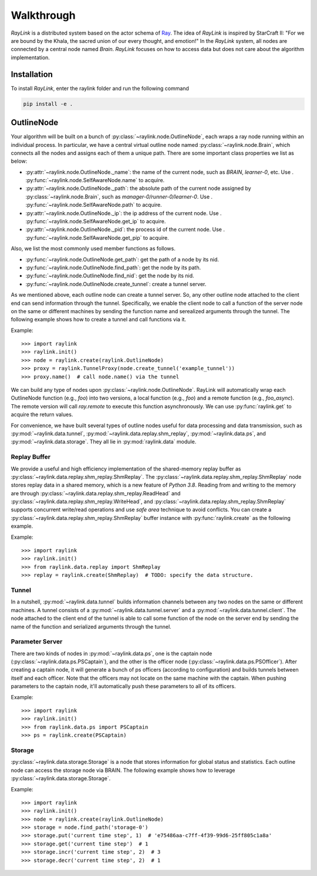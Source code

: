 Walkthrough
-----------
*RayLink* is a distributed system based on the actor schema of `Ray <https://github.com/ray-project/ray>`_. The idea of *RayLink* is inspired by StarCraft II: "For we are bound by the Khala, the sacred union of our every thought, and emotion!" In the *RayLink* system, all nodes are connected by a central node named *Brain*. *RayLink* focuses on how to access data but does not care about the algorithm implementation.

Installation
~~~~~~~~~~~~

To install *RayLink*, enter the raylink folder and run the following command

.. code-block:: bash

    pip install -e .

OutlineNode
~~~~~~~~~~~

Your algorithm will be built on a bunch of :py:class:`~raylink.node.OutlineNode`, each wraps a ray node running within an individual process. In particular, we have a central virtual outline node named :py:class:`~raylink.node.Brain`, which connects all the nodes and assigns each of them a unique path. There are some important class properties we list as below:

- :py:attr:`~raylink.node.OutlineNode._name`: the name of the current node, such as `BRAIN`, `learner-0`, etc. Use . :py:func:`~raylink.node.SelfAwareNode.name` to acquire.
- :py:attr:`~raylink.node.OutlineNode._path`: the absolute path of the current node assigned by :py:class:`~raylink.node.Brain`, such as `manager-0/runner-0/learner-0`. Use . :py:func:`~raylink.node.SelfAwareNode.path` to acquire.
- :py:attr:`~raylink.node.OutlineNode._ip`: the ip address of the current node. Use . :py:func:`~raylink.node.SelfAwareNode.get_ip` to acquire.
- :py:attr:`~raylink.node.OutlineNode._pid`: the process id of the current node. Use . :py:func:`~raylink.node.SelfAwareNode.get_pip` to acquire.

Also, we list the most commonly used member functions as follows.

- :py:func:`~raylink.node.OutlineNode.get_path`: get the path of a node by its nid.
- :py:func:`~raylink.node.OutlineNode.find_path`: get the node by its path.
- :py:func:`~raylink.node.OutlineNode.find_nid`: get the node by its nid.
- :py:func:`~raylink.node.OutlineNode.create_tunnel`: create a tunnel server.

As we mentioned above, each outline node can create a tunnel server. So, any other outline node attached to the client end can send information through the tunnel. Specifically, we enable the client node to call a function of the server node on the same or different machines by sending the function name and serealized arguments through the tunnel. The following example shows how to create a tunnel and call functions via it.

Example::

>>> import raylink
>>> raylink.init()
>>> node = raylink.create(raylink.OutlineNode)
>>> proxy = raylink.TunnelProxy(node.create_tunnel('example_tunnel'))
>>> proxy.name()  # call node.name() via the tunnel

We can build any type of nodes upon :py:class:`~raylink.node.OutlineNode`. RayLink will automatically wrap each OutlineNode function (e.g., `foo`) into two versions, a local function (e.g., `foo`) and a remote function (e.g., `foo_async`). The remote version will call `ray.remote` to execute this function asynchronously. We can use :py:func:`raylink.get` to acquire the return values.

For convenience, we have built several types of outline nodes useful for data processing and data transmission, such as :py:mod:`~raylink.data.tunnel`, :py:mod:`~raylink.data.replay.shm_replay`, :py:mod:`~raylink.data.ps`, and :py:mod:`~raylink.data.storage`. They all lie in :py:mod:`raylink.data` module. 

Replay Buffer
:::::::::::::
We provide a useful and high efficiency implementation of the shared-memory replay buffer as :py:class:`~raylink.data.replay.shm_replay.ShmReplay`. The  :py:class:`~raylink.data.replay.shm_replay.ShmReplay` node stores replay data in a shared memory, which is a new feature of *Python 3.8*. Reading from and writing to  the memory are through :py:class:`~raylink.data.replay.shm_replay.ReadHead` and :py:class:`~raylink.data.replay.shm_replay.WriteHead`, and :py:class:`~raylink.data.replay.shm_replay.ShmReplay` supports concurrent write/read operations and use *safe area* technique to avoid conflicts. You can create a :py:class:`~raylink.data.replay.shm_replay.ShmReplay` buffer instance with :py:func:`raylink.create` as the following example.

Example::

>>> import raylink
>>> raylink.init()
>>> from raylink.data.replay import ShmReplay
>>> replay = raylink.create(ShmReplay)  # TODO: specify the data structure.

Tunnel
::::::
In a nutshell, :py:mod:`~raylink.data.tunnel` builds information channels between any two nodes on the same or different machines. A tunnel consists of a :py:mod:`~raylink.data.tunnel.server` and a :py:mod:`~raylink.data.tunnel.client`. The node attached to the client end of the tunnel is able to call some function of the node on the server end by sending the name of the function and serialized arguments through the tunnel.

Parameter Server
::::::::::::::::
There are two kinds of nodes in :py:mod:`~raylink.data.ps`, one is the captain node (:py:class:`~raylink.data.ps.PSCaptain`), and the other is the officer node (:py:class:`~raylink.data.ps.PSOfficer`). After creating a captain node, it will generate a bunch of ps officers (according to configuration) and builds tunnels between itself and each officer. Note that the officers may not locate on the same machine with the captain. When pushing parameters to the captain node, it'll automatically push these parameters to all of its officers.

Example::

>>> import raylink
>>> raylink.init()
>>> from raylink.data.ps import PSCaptain
>>> ps = raylink.create(PSCaptain)


Storage
:::::::
:py:class:`~raylink.data.storage.Storage` is a node that stores information for global status and statistics. Each outline node can access the storage node via BRAIN. The following example shows how to leverage :py:class:`~raylink.data.storage.Storage`.

Example::

>>> import raylink
>>> raylink.init()
>>> node = raylink.create(raylink.OutlineNode)
>>> storage = node.find_path('storage-0')
>>> storage.put('current time step', 1)  # 'e75486aa-c7ff-4f39-99d6-25ff805c1a8a'
>>> storage.get('current time step')  # 1
>>> storage.incr('current time step', 2)  # 3
>>> storage.decr('current time step', 2)  # 1
